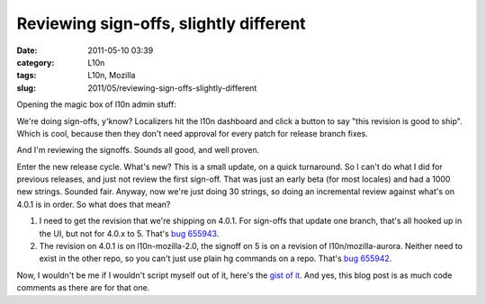 Reviewing sign-offs, slightly different
#######################################
:date: 2011-05-10 03:39
:category: L10n
:tags: L10n, Mozilla
:slug: 2011/05/reviewing-sign-offs-slightly-different

Opening the magic box of l10n admin stuff:

We're doing sign-offs, y'know? Localizers hit the l10n dashboard and click a button to say "this revision is good to ship". Which is cool, because then they don't need approval for every patch for release branch fixes.

And I'm reviewing the signoffs. Sounds all good, and well proven.

Enter the new release cycle. What's new? This is a small update, on a quick turnaround. So I can't do what I did for previous releases, and just not review the first sign-off. That was just an early beta (for most locales) and had a 1000 new strings. Sounded fair. Anyway, now we're just doing 30 strings, so doing an incremental review against what's on 4.0.1 is in order. So what does that mean?

#. I need to get the revision that we're shipping on 4.0.1. For sign-offs that update one branch, that's all hooked up in the UI, but not for 4.0.x to 5. That's `bug 655943 <https://bugzilla.mozilla.org/show_bug.cgi?id=655943>`__.
#. The revision on 4.0.1 is on l10n-mozilla-2.0, the signoff on 5 is on a revision of l10n/mozilla-aurora. Neither need to exist in the other repo, so you can't just use plain hg commands on a repo. That's `bug 655942 <https://bugzilla.mozilla.org/show_bug.cgi?id=655942>`__.

Now, I wouldn't be me if I wouldn't script myself out of it, here's the `gist of it <https://gist.github.com/964230>`__. And yes, this blog post is as much code comments as there are for that one.
